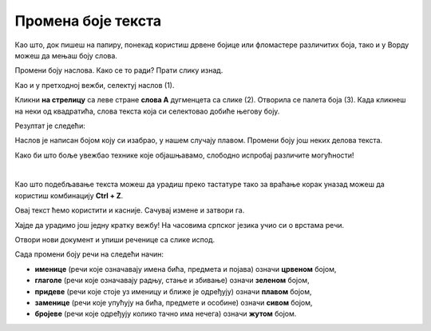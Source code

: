 Промена боје текста
===================

Као што, док пишеш на папиру, понекад користиш дрвене бојице или фломастере различитих боја, 
тако и у Ворду можеш да мењаш боју слова. 

.. suggestionnote::

 Дешава се да треба да направиш неку измену на целом тексту у документу. Када желиш да селектујеш све што је написано, 
 то једноставно можеш да урадиш комбинацијом тастера **Ctrl + A**.
 
.. image:: ../../_images/boja1.png
	:width: 800
	:align: center

Промени боју наслова. Како се то ради? Прати слику изнад. 

Као и у претходној вежби, селектуј наслов (1). 

Кликни **на стрелицу** са леве стране **слова А** дугменцета са слике (2). Отворила се палета боја (3). 
Када кликнеш на неки од квадратића, слова текста која си селектовао добиће његову боју. 

Резултат је следећи:
 
 
.. image:: ../../_images/boja2.png
	:width: 800
	:align: center
	
Наслов је написан бојом коју си изабрао, у нашем случају плавом. Промени боју још неких делова текста.

.. questionnote::

 Размисли, у којим је ситуацијама оправдано и подебљавање и бојење истог текста? Ако не постоји оправдање за овакву 
 радњу, какве последице су могуће? Погледај свој документ после измена које су направљене. Да ли је сада прегледнији? 

Како би што боље увежбао технике које објашњавамо, слободно испробај различите могућности!

.. suggestionnote::

 Подсећамо те да увек можеш да се вратиш један или више корака уназад! Најједноставнији начин да то урадиш јесте да 
 кликнеш на стрелицу, односно дугменце приказано на слици испод (1).
 
.. image:: ../../_images/korak_nazad.png
	:width: 800
	:align: center

|
	
Као што подебљавање текста можеш да урадиш преко тастатуре тако за враћање корак уназад можеш да користиш 
комбинацију **Ctrl + Z**. 

Овај текст ћемо користити и касније. Сачувај измене и затвори га.

.. infonote::

 За враћање корак уназад користи се комбинација тастера **Ctrl + Z**.
 
Хајде да урадимо још једну кратку вежбу! На часовима српског језика учио си о врстама речи.

Отвори нови документ и упиши реченице са слике испод. 

.. image:: ../../_images/jesen.png
	:width: 800
	:align: center

Сада промени боју речи на следећи начин:

- **именице** (речи које означавају имена бића, предмета и појава) означи **црвеном** бојом,
- **глаголе** (речи које означавају радњу, стање и збивање) означи **зеленом** бојом,
- **придеве** (речи које стоје уз именицу и ближе је одређују) означи **плавом** бојом,
- **заменице** (речи које упућују на бића, предмете и особине) означи **сивом** бојом,
- **бројеве** (речи које одређују колико тачно има нечега) означи **жутом** бојом.


.. reveal::  Боја текста
   :showtitle: Предлог решења   
   :hidetitle: Затвори
	
   Предлог решења
 
	овде треба да се постави решен задатак уместо ове слике испод...
	
   .. image:: ../../_images/jesen.png
     :width: 780
     :align: center
	 